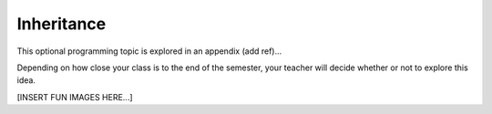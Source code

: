 Inheritance
===========

This optional programming topic is explored in an appendix (add ref)...

Depending on how close your class is to the end of the semester, your teacher
will decide whether or not to explore this idea.

[INSERT FUN IMAGES HERE...]
